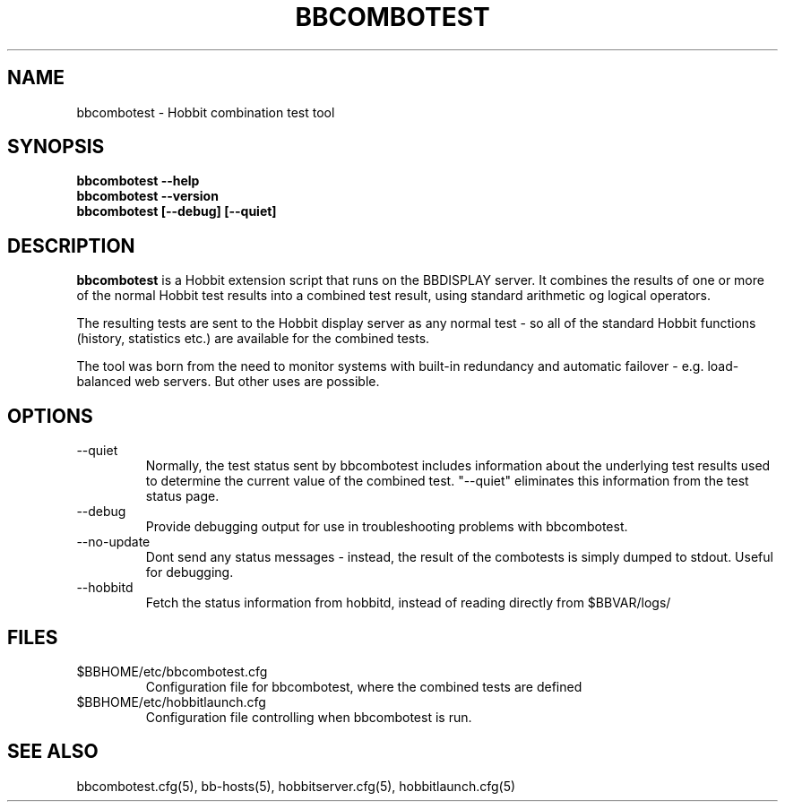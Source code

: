 .TH BBCOMBOTEST 1 "Version 4.0.2: 10 apr 2005" "Hobbit Monitor"
.SH NAME
bbcombotest \- Hobbit combination test tool
.SH SYNOPSIS
.B "bbcombotest --help"
.br
.B "bbcombotest --version"
.br
.B "bbcombotest [--debug] [--quiet]"

.SH DESCRIPTION
\fBbbcombotest\fR
is a Hobbit extension script that runs on the BBDISPLAY server. 
It combines the results of one or more of the normal
Hobbit test results into a combined test result, using
standard arithmetic og logical operators.

The resulting tests are sent to the Hobbit display server as any 
normal test - so all of the standard Hobbit functions (history,
statistics etc.) are available for the combined tests.

The tool was born from the need to monitor systems with built-in
redundancy and automatic failover - e.g. load-balanced web servers.
But other uses are possible.

.SH OPTIONS
.IP "--quiet"
Normally, the test status sent by bbcombotest includes information
about the underlying test results used to determine the current
value of the combined test. "--quiet" eliminates this information
from the test status page.

.IP "--debug"
Provide debugging output for use in troubleshooting problems with
bbcombotest.

.IP "--no-update"
Dont send any status messages - instead, the result of the combotests
is simply dumped to stdout. Useful for debugging.

.IP "--hobbitd"
Fetch the status information from hobbitd, instead of reading directly
from $BBVAR/logs/


.SH FILES
.IP $BBHOME/etc/bbcombotest.cfg
Configuration file for bbcombotest, where the combined tests are defined
.IP $BBHOME/etc/hobbitlaunch.cfg
Configuration file controlling when bbcombotest is run.

.SH "SEE ALSO"
bbcombotest.cfg(5), bb-hosts(5), hobbitserver.cfg(5), hobbitlaunch.cfg(5)

